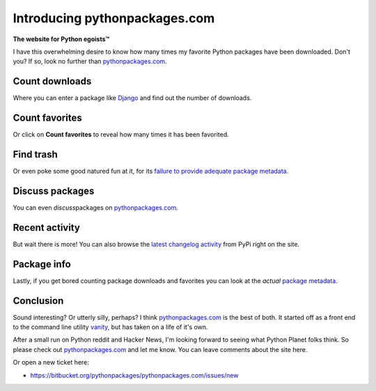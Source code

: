 Introducing pythonpackages.com
==============================

.. post:: 2011/11/29
    :category: Python

**The website for Python egoists™**

I have this overwhelming desire to know how many times my favorite Python packages have been downloaded. Don't you? If so, look no further than `pythonpackages.com`_.

Count downloads
---------------

Where you can enter a package like `Django`_ and find out the number of downloads.

Count favorites
---------------

Or click on **Count favorites** to reveal how many times it has been favorited.

Find trash
----------

Or even poke some good natured fun at it, for its `failure to provide adequate package metadata`_.

Discuss packages
----------------

You can even *discuss*\ packages on `pythonpackages.com`_.

Recent activity
---------------

But wait there is more! You can also browse the `latest changelog activity`_ from PyPi right on the site.

Package info
------------

Lastly, if you get bored counting package downloads and favorites you can look at the *actual* `package metadata`_.

Conclusion
----------

Sound interesting? Or utterly silly, perhaps? I think `pythonpackages.com`_ is the best of both. It started off as a front end to the command line utility `vanity`_, but has taken on a life of it's own.

After a small run on Python reddit and Hacker News, I'm looking forward to seeing what Python Planet folks think. So please check out `pythonpackages.com`_ and let me know. You can leave comments about the site here.

Or open a new ticket here:

-  `https://bitbucket.org/pythonpackages/pythonpackages.com/issues/new`_

.. _pythonpackages.com: http://pythonpackages.com
.. _Django: http://pythonpackages.com/info/django
.. _failure to provide adequate package metadata: http://pythonpackages.com/trash/django
.. _latest changelog activity: http://pythonpackages.com/pypi
.. _package metadata: http://pythonpackages.com/info/django
.. _vanity: http://pythonpackages.com/info/vanity
.. _`http://pythonpackages.com/about`: http://pythonpackages.com/about
.. _`https://bitbucket.org/pythonpackages/pythonpackages.com/issues/new`: https://bitbucket.org/pythonpackages/pythonpackages.com/issues/new
